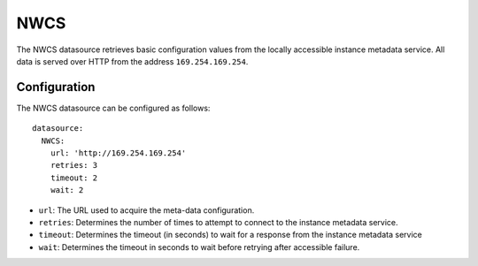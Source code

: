.. _datasource_nwcs:

NWCS
****

The NWCS datasource retrieves basic configuration values from the locally
accessible instance metadata service. All data is served over HTTP from the
address ``169.254.169.254``.

Configuration
=============

The NWCS datasource can be configured as follows: ::

  datasource:
    NWCS:
      url: 'http://169.254.169.254'
      retries: 3
      timeout: 2
      wait: 2

* ``url``: The URL used to acquire the meta-data configuration.
* ``retries``: Determines the number of times to attempt to connect to the
  instance metadata service.
* ``timeout``: Determines the timeout (in seconds) to wait for a response from
  the instance metadata service
* ``wait``: Determines the timeout in seconds to wait before retrying after
  accessible failure.
